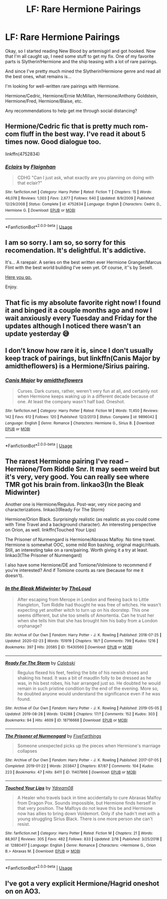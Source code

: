 #+TITLE: LF: Rare Hermione Pairings

* LF: Rare Hermione Pairings
:PROPERTIES:
:Author: noiselesspatient
:Score: 6
:DateUnix: 1584820645.0
:DateShort: 2020-Mar-22
:FlairText: Request
:END:
Okay, so I started reading New Blood by artemisgirl and got hooked. Now that I'm all caught up, I need some stuff to get my fix. One of my favorite parts is Slytherin!Hermione and the ship teasing with a lot of rare pairings.

And since I've pretty much mined the Slytherin!Hermione genre and read all the best ones, what remains is...

I'm looking for well-written rare pairings with Hermione.

Hermione/Cedric, Hermione/Ernie McMillan, Hermione/Anthony Goldstein, Hermione/Fred, Hermione/Blaise, etc.

Any recommendations to help get me through social distancing?


** Hermione/Cedric fic that is pretty much rom-com fluff in the best way. I've read it about 5 times now. Good dialogue too.

linkffn(4752834)
:PROPERTIES:
:Author: 3straits
:Score: 2
:DateUnix: 1585067907.0
:DateShort: 2020-Mar-24
:END:

*** [[https://www.fanfiction.net/s/4752834/1/][*/Eclairs/*]] by [[https://www.fanfiction.net/u/615763/Flaignhan][/Flaignhan/]]

#+begin_quote
  CDHG "Can I just ask, what exactly are you planning on doing with that eclair?"
#+end_quote

^{/Site/:} ^{fanfiction.net} ^{*|*} ^{/Category/:} ^{Harry} ^{Potter} ^{*|*} ^{/Rated/:} ^{Fiction} ^{T} ^{*|*} ^{/Chapters/:} ^{15} ^{*|*} ^{/Words/:} ^{46,078} ^{*|*} ^{/Reviews/:} ^{1,003} ^{*|*} ^{/Favs/:} ^{2,677} ^{*|*} ^{/Follows/:} ^{640} ^{*|*} ^{/Updated/:} ^{8/9/2009} ^{*|*} ^{/Published/:} ^{12/29/2008} ^{*|*} ^{/Status/:} ^{Complete} ^{*|*} ^{/id/:} ^{4752834} ^{*|*} ^{/Language/:} ^{English} ^{*|*} ^{/Characters/:} ^{Cedric} ^{D.,} ^{Hermione} ^{G.} ^{*|*} ^{/Download/:} ^{[[http://www.ff2ebook.com/old/ffn-bot/index.php?id=4752834&source=ff&filetype=epub][EPUB]]} ^{or} ^{[[http://www.ff2ebook.com/old/ffn-bot/index.php?id=4752834&source=ff&filetype=mobi][MOBI]]}

--------------

*FanfictionBot*^{2.0.0-beta} | [[https://github.com/tusing/reddit-ffn-bot/wiki/Usage][Usage]]
:PROPERTIES:
:Author: FanfictionBot
:Score: 1
:DateUnix: 1585067925.0
:DateShort: 2020-Mar-24
:END:


** I am so sorry. I am so, so sorry for this recomendation. It's delightful. It's addictive.

It's... A rarepair. A series on the best written ever Hermione Granger/Marcus Flint with the best world building I've seen yet. Of course, it''s by Seselt.

[[https://archiveofourown.org/series/332896][Here you go.]]

Enjoy.
:PROPERTIES:
:Author: MistressVoid
:Score: 2
:DateUnix: 1584824271.0
:DateShort: 2020-Mar-22
:END:


** That fic is my absolute favorite right now! I found it and binged it a couple months ago and now I wait anxiously every Tuesday and Friday for the updates although I noticed there wasn't an update yesterday 😅
:PROPERTIES:
:Author: casualcollegegirl
:Score: 1
:DateUnix: 1584823555.0
:DateShort: 2020-Mar-22
:END:


** I don't know how rare it is, since I don't usually keep track of pairings, but linkffn(Canis Major by amidtheflowers) is a Hermione/Sirius pairing.
:PROPERTIES:
:Author: steve_wheeler
:Score: 1
:DateUnix: 1584904794.0
:DateShort: 2020-Mar-22
:END:

*** [[https://www.fanfiction.net/s/9896042/1/][*/Canis Major/*]] by [[https://www.fanfiction.net/u/1026078/amidtheflowers][/amidtheflowers/]]

#+begin_quote
  Curses. Dark curses, rather, weren't very fun at all, and certainly not when Hermione keeps waking up in a different decade because of one. At least the company wasn't half bad. Oneshot.
#+end_quote

^{/Site/:} ^{fanfiction.net} ^{*|*} ^{/Category/:} ^{Harry} ^{Potter} ^{*|*} ^{/Rated/:} ^{Fiction} ^{M} ^{*|*} ^{/Words/:} ^{11,450} ^{*|*} ^{/Reviews/:} ^{142} ^{*|*} ^{/Favs/:} ^{612} ^{*|*} ^{/Follows/:} ^{120} ^{*|*} ^{/Published/:} ^{12/2/2013} ^{*|*} ^{/Status/:} ^{Complete} ^{*|*} ^{/id/:} ^{9896042} ^{*|*} ^{/Language/:} ^{English} ^{*|*} ^{/Genre/:} ^{Romance} ^{*|*} ^{/Characters/:} ^{Hermione} ^{G.,} ^{Sirius} ^{B.} ^{*|*} ^{/Download/:} ^{[[http://www.ff2ebook.com/old/ffn-bot/index.php?id=9896042&source=ff&filetype=epub][EPUB]]} ^{or} ^{[[http://www.ff2ebook.com/old/ffn-bot/index.php?id=9896042&source=ff&filetype=mobi][MOBI]]}

--------------

*FanfictionBot*^{2.0.0-beta} | [[https://github.com/tusing/reddit-ffn-bot/wiki/Usage][Usage]]
:PROPERTIES:
:Author: FanfictionBot
:Score: 1
:DateUnix: 1584904812.0
:DateShort: 2020-Mar-22
:END:


** The rarest Hermione pairing I've read -- Hermione/Tom Riddle Snr. It may seem weird but it's very, very good. You can really see where TMR got his brain from. linkao3(In the Bleak Midwinter)

Another one is Hermione/Regulus. Post-war, very nice pacing and characterizations. linkao3(Ready For The Storm)

Hermione/Orion Black. Surprisingly realistic (as realistic as you could come with Time Travel and a background character). An interesting perspective on Orion, as well. linkffn(Touched Your Lips)

The Prisoner of Nurmengard is Hermione/Abraxas Malfoy. No time travel. Hermione is somewhat OOC, some mild Ron bashing, original magic/rituals. Still, an interesting take on a rare/pairing. Worth giving it a try at least. linkao3(The Prisoner of Nurmengard)

I also have some Hermione/DE and Tomione/Volmione to recommend if you're interested? And if Tomione counts as rare (because for me it doesn't).
:PROPERTIES:
:Author: EusebiaRei
:Score: 1
:DateUnix: 1584831380.0
:DateShort: 2020-Mar-22
:END:

*** [[https://archiveofourown.org/works/15430560][*/In the Bleak Midwinter/*]] by [[https://www.archiveofourown.org/users/TheLoud/pseuds/TheLoud][/TheLoud/]]

#+begin_quote
  After escaping from Merope in London and fleeing back to Little Hangleton, Tom Riddle had thought he was free of witches. He wasn't expecting yet another witch to turn up on his doorstep. This one seems different, but she too smells of Amortentia. Can he trust her when she tells him that she has brought him his baby from a London orphanage?
#+end_quote

^{/Site/:} ^{Archive} ^{of} ^{Our} ^{Own} ^{*|*} ^{/Fandom/:} ^{Harry} ^{Potter} ^{-} ^{J.} ^{K.} ^{Rowling} ^{*|*} ^{/Published/:} ^{2018-07-25} ^{*|*} ^{/Updated/:} ^{2020-02-23} ^{*|*} ^{/Words/:} ^{151919} ^{*|*} ^{/Chapters/:} ^{18/?} ^{*|*} ^{/Comments/:} ^{799} ^{*|*} ^{/Kudos/:} ^{1216} ^{*|*} ^{/Bookmarks/:} ^{397} ^{*|*} ^{/Hits/:} ^{20585} ^{*|*} ^{/ID/:} ^{15430560} ^{*|*} ^{/Download/:} ^{[[https://archiveofourown.org/downloads/15430560/In%20the%20Bleak%20Midwinter.epub?updated_at=1582508710][EPUB]]} ^{or} ^{[[https://archiveofourown.org/downloads/15430560/In%20the%20Bleak%20Midwinter.mobi?updated_at=1582508710][MOBI]]}

--------------

[[https://archiveofourown.org/works/18716668][*/Ready For The Storm/*]] by [[https://www.archiveofourown.org/users/Calebski/pseuds/Calebski][/Calebski/]]

#+begin_quote
  Regulus flexed his feet, feeling the bite of his newish shoes and shaking his head. It was a bit of maudlin folly to be dressed as he was, in his best robes, his hair arranged just so. He doubted he would remain in such pristine condition by the end of the evening. More so, he doubted anyone would understand the significance even if he was found.
#+end_quote

^{/Site/:} ^{Archive} ^{of} ^{Our} ^{Own} ^{*|*} ^{/Fandom/:} ^{Harry} ^{Potter} ^{-} ^{J.} ^{K.} ^{Rowling} ^{*|*} ^{/Published/:} ^{2019-05-05} ^{*|*} ^{/Updated/:} ^{2019-08-28} ^{*|*} ^{/Words/:} ^{124288} ^{*|*} ^{/Chapters/:} ^{17/?} ^{*|*} ^{/Comments/:} ^{152} ^{*|*} ^{/Kudos/:} ^{303} ^{*|*} ^{/Bookmarks/:} ^{94} ^{*|*} ^{/Hits/:} ^{4609} ^{*|*} ^{/ID/:} ^{18716668} ^{*|*} ^{/Download/:} ^{[[https://archiveofourown.org/downloads/18716668/Ready%20For%20The%20Storm.epub?updated_at=1567006730][EPUB]]} ^{or} ^{[[https://archiveofourown.org/downloads/18716668/Ready%20For%20The%20Storm.mobi?updated_at=1567006730][MOBI]]}

--------------

[[https://archiveofourown.org/works/11407866][*/The Prisoner of Nurmengard/*]] by [[https://www.archiveofourown.org/users/FiveFarthings/pseuds/FiveFarthings][/FiveFarthings/]]

#+begin_quote
  Someone unexpected picks up the pieces when Hermione's marriage collapses
#+end_quote

^{/Site/:} ^{Archive} ^{of} ^{Our} ^{Own} ^{*|*} ^{/Fandom/:} ^{Harry} ^{Potter} ^{-} ^{J.} ^{K.} ^{Rowling} ^{*|*} ^{/Published/:} ^{2017-07-05} ^{*|*} ^{/Completed/:} ^{2019-01-22} ^{*|*} ^{/Words/:} ^{203847} ^{*|*} ^{/Chapters/:} ^{87/87} ^{*|*} ^{/Comments/:} ^{104} ^{*|*} ^{/Kudos/:} ^{223} ^{*|*} ^{/Bookmarks/:} ^{47} ^{*|*} ^{/Hits/:} ^{8411} ^{*|*} ^{/ID/:} ^{11407866} ^{*|*} ^{/Download/:} ^{[[https://archiveofourown.org/downloads/11407866/The%20Prisoner%20of.epub?updated_at=1584714178][EPUB]]} ^{or} ^{[[https://archiveofourown.org/downloads/11407866/The%20Prisoner%20of.mobi?updated_at=1584714178][MOBI]]}

--------------

[[https://www.fanfiction.net/s/12880417/1/][*/Touched Your Lips/*]] by [[https://www.fanfiction.net/u/5060897/Ydream08][/Ydream08/]]

#+begin_quote
  A Healer who travels back in time accidentally to cure Abraxas Malfoy from Dragon Pox. Sounds impossible, but Hermione finds herself in that very position. The Malfoys do not leave this be and Hermione now has allies to bring down Voldemort. Only if she hadn't met with a young struggling Sirius Black. There is one more person she can't resist.
#+end_quote

^{/Site/:} ^{fanfiction.net} ^{*|*} ^{/Category/:} ^{Harry} ^{Potter} ^{*|*} ^{/Rated/:} ^{Fiction} ^{M} ^{*|*} ^{/Chapters/:} ^{21} ^{*|*} ^{/Words/:} ^{88,907} ^{*|*} ^{/Reviews/:} ^{305} ^{*|*} ^{/Favs/:} ^{482} ^{*|*} ^{/Follows/:} ^{833} ^{*|*} ^{/Updated/:} ^{2/16} ^{*|*} ^{/Published/:} ^{3/25/2018} ^{*|*} ^{/id/:} ^{12880417} ^{*|*} ^{/Language/:} ^{English} ^{*|*} ^{/Genre/:} ^{Romance} ^{*|*} ^{/Characters/:} ^{<Hermione} ^{G.,} ^{Orion} ^{B.>} ^{Abraxas} ^{M.} ^{*|*} ^{/Download/:} ^{[[http://www.ff2ebook.com/old/ffn-bot/index.php?id=12880417&source=ff&filetype=epub][EPUB]]} ^{or} ^{[[http://www.ff2ebook.com/old/ffn-bot/index.php?id=12880417&source=ff&filetype=mobi][MOBI]]}

--------------

*FanfictionBot*^{2.0.0-beta} | [[https://github.com/tusing/reddit-ffn-bot/wiki/Usage][Usage]]
:PROPERTIES:
:Author: FanfictionBot
:Score: 0
:DateUnix: 1584831422.0
:DateShort: 2020-Mar-22
:END:


** I've got a very explicit Hermione/Hagrid oneshot on on AO3.
:PROPERTIES:
:Author: ChasingAnna
:Score: 0
:DateUnix: 1584828963.0
:DateShort: 2020-Mar-22
:END:
